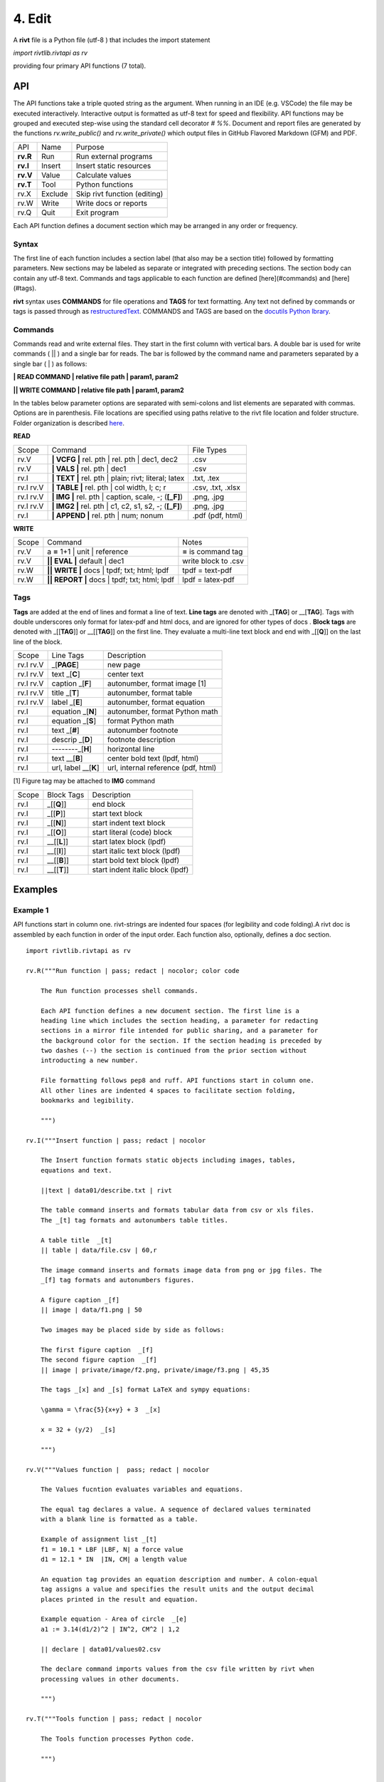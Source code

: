 **4. Edit**
============

A **rivt** file is a Python file (utf-8 ) that includes the import statement

*import rivtlib.rivtapi as rv*

providing four primary API functions (7 total). 

**API**
-------

The API functions take a triple quoted string as the argument. When running in
an IDE (e.g. VSCode) the file may be executed interactively. Interactive output
is formatted as utf-8 text for speed and flexibility. API functions may be
grouped and executed step-wise using the standard cell decorator *# %%*.
Document and report files are generated by the functions *rv.write_public()*
and *rv.write_private()* which output files in GitHub Flavored Markdown (GFM)
and PDF.

=========== ============ ===================================
API         Name             Purpose
----------- ------------ -----------------------------------
**rv.R**    Run             Run external programs
**rv.I**    Insert          Insert static resources 
**rv.V**    Value           Calculate values
**rv.T**    Tool            Python functions
rv.X        Exclude         Skip rivt function (editing)
rv.W        Write           Write docs or reports
rv.Q        Quit            Exit program
=========== ============ ===================================

Each API function defines a document section which may be arranged in any
order or frequency. 

**Syntax**
~~~~~~~~~~~

The first line of each function includes a section label (that also may be a
section title) followed by formatting parameters. New sections may be labeled
as separate or integrated with preceding sections. The section body can contain
any utf-8 text. Commands and tags applicable to each function are defined
[here](#commands) and [here](#tags).


**rivt** syntax uses **COMMANDS** for file operations and **TAGS** for text
formatting. Any text not defined by commands or tags is passed through as
`restructuredText <https://docutils.sourceforge.io/docs/user/rst/quickref.html>`_. 
COMMANDS and TAGS are based on the 
`docutils Python lbrary <https://docutils.sourceforge.io/>`_.

**Commands**
~~~~~~~~~~~~~

Commands read and write external files. They start in the first column with
vertical bars. A double bar is used for write commands ( || ) and a single bar
for reads. The bar is followed by the command name and parameters separated by
a single bar ( | ) as follows:

**| READ COMMAND | relative file path | param1, param2**

**|| WRITE COMMAND | relative file path | param1, param2**

In the tables below parameter options are separated with semi-colons and list
elements are separated with commas. Options are in parenthesis. File locations
are specified using paths relative to the rivt file location and folder
structure. Folder organization is described `here <5-folders.html>`_.

**READ**

=========== ======================================================= ==================
Scope                       Command                                  File Types
----------- ------------------------------------------------------- ------------------
rv.V         **| VCFG |** rel. pth | rel. pth | dec1, dec2          .csv
rv.V         **| VALS |** rel. pth |  dec1                          .csv
rv.I         **| TEXT |** rel. pth |  plain; rivt; literal; latex   .txt, .tex
rv.I  rv.V   **| TABLE |** rel. pth | col width, l; c; r            .csv, .txt, .xlsx
rv.I  rv.V   **| IMG |** rel. pth | caption, scale, -; (**[_F]**)   .png, .jpg
rv.I  rv.V   **| IMG2 |** rel. pth | c1, c2, s1, s2, -; (**[_F]**)  .png, .jpg
rv.I         **| APPEND |** rel. pth | num; nonum                   .pdf (pdf, html)
=========== ======================================================= ==================

**WRITE**

=========== ============================================= ======================
Scope                        Command                         Notes 
----------- --------------------------------------------- ----------------------
rv.V         a **=** 1+1 | unit | reference                **=** is command tag
rv.V        **|| EVAL |** default | dec1                    write block to .csv
rv.W        **|| WRITE |** docs | tpdf; txt; html; lpdf     tpdf = text-pdf
rv.W        **|| REPORT |** docs | tpdf; txt; html; lpdf    lpdf = latex-pdf
=========== ============================================= ======================

**Tags**
~~~~~~~~

**Tags** are added at the end of lines and format a line of text. **Line tags**
are denoted with _[**TAG**] or __[**TAG**]. Tags with double underscores only
format for latex-pdf and html docs, and are ignored for other types of docs .
**Block tags** are denoted with _[[**TAG**]] or __[[**TAG**]] on the first line.
They evaluate a multi-line text block and end with _[[**Q**]] on the last line
of the block.

================ ======================= =======================================
Scope             Line Tags                    Description
---------------- ----------------------- ---------------------------------------
rv.I  rv.V             _[**PAGE**]         new page
rv.I  rv.V           text _[**C**]         center text 
rv.I  rv.V        caption _[**F**]         autonumber, format image [1]
rv.I  rv.V          title _[**T**]         autonumber, format table
rv.I  rv.V          label _[**E**]         autonumber, format equation
rv.I             equation _[**N**]         autonumber, format Python math 
rv.I             equation _[**S**]         format Python math 
rv.I                 text _[**#**]         autonumber footnote
rv.I              descrip _[**D**]         footnote description
rv.I              --------_[**H**]         horizontal line
rv.I                 text __[**B**]        center bold text (lpdf, html)
rv.I              url, label __[**K**]     url, internal reference (pdf, html)
================ ======================= =======================================

[1] Figure tag may be attached to **IMG** command

=========== =============== =====================================================
Scope        Block Tags      Description
----------- --------------- -----------------------------------------------------
rv.I         _[[**Q**]]        end block
rv.I         _[[**P**]]        start text block
rv.I         _[[**N**]]        start indent text block 
rv.I         _[[**O**]]        start literal (code) block
rv.I         __[[**L**]]       start latex block (lpdf)
rv.I         __[[**I**]]       start italic text block (lpdf)
rv.I         __[[**B**]]       start bold text block  (lpdf)
rv.I         __[[**T**]]       start indent italic block (lpdf)
=========== =============== =====================================================
  

**Examples**
------------

**Example 1**
~~~~~~~~~~~~~~

API functions start in column one. rivt-strings are indented four spaces (for
legibility and code folding).A rivt doc is assembled by each function in order
of the input order. Each function also, optionally, defines a doc section.

::

    import rivtlib.rivtapi as rv
    
    rv.R("""Run function | pass; redact | nocolor; color code
    
        The Run function processes shell commands.
    
        Each API function defines a new document section. The first line is a
        heading line which includes the section heading, a parameter for redacting
        sections in a mirror file intended for public sharing, and a parameter for
        the background color for the section. If the section heading is preceded by
        two dashes (--) the section is continued from the prior section without
        introducting a new number.
        
        File formatting follows pep8 and ruff. API functions start in column one.
        All other lines are indented 4 spaces to facilitate section folding,
        bookmarks and legibility.
    
        """)
    
    rv.I("""Insert function | pass; redact | nocolor 
    
        The Insert function formats static objects including images, tables,
        equations and text.
    
        ||text | data01/describe.txt | rivt     
    
        The table command inserts and formats tabular data from csv or xls files.
        The _[t] tag formats and autonumbers table titles.
    
        A table title  _[t]
        || table | data/file.csv | 60,r
    
        The image command inserts and formats image data from png or jpg files. The
        _[f] tag formats and autonumbers figures.
            
        A figure caption _[f]
        || image | data/f1.png | 50
    
        Two images may be placed side by side as follows:
    
        The first figure caption  _[f]
        The second figure caption  _[f]
        || image | private/image/f2.png, private/image/f3.png | 45,35
        
        The tags _[x] and _[s] format LaTeX and sympy equations:
    
        \gamma = \frac{5}{x+y} + 3  _[x] 
    
        x = 32 + (y/2)  _[s]
    
        """)
    
    rv.V("""Values function |  pass; redact | nocolor 
    
        The Values fucntion evaluates variables and equations. 
        
        The equal tag declares a value. A sequence of declared values terminated
        with a blank line is formatted as a table.
        
        Example of assignment list _[t]
        f1 = 10.1 * LBF |LBF, N| a force value
        d1 = 12.1 * IN  |IN, CM| a length value
    
        An equation tag provides an equation description and number. A colon-equal
        tag assigns a value and specifies the result units and the output decimal
        places printed in the result and equation.
    
        Example equation - Area of circle  _[e]
        a1 := 3.14(d1/2)^2 | IN^2, CM^2 | 1,2
    
        || declare | data01/values02.csv
        
        The declare command imports values from the csv file written by rivt when
        processing values in other documents. 
    
        """)
    
    rv.T("""Tools function | pass; redact | nocolor
    
        The Tools function processes Python code.
            
        """)
    
    
    rv.X("""Any text 
    
        Changing a function to X skips evaluation of that function. Its purposes
        include review commenting and debugging.
    
        """) 
    
    rv.W("""Write function | pass; redact | nocolor
    
        The Write function generates docs and reports.
    
        | docs |
     
        | report |
    
        """)

**Example 2**
~~~~~~~~~~~~~~

API functions start in column one. rivt-strings are indented four spaces (for
legibility and code folding).A rivt doc is assembled by each function in order
of the input order. Each function also, optionally, defines a doc section.

::

    import rivtlib.rivtapi as rv
    
    rv.R("""Run function | pass; redact | nocolor; color code
    
        The Run function processes shell commands.
    
        Each API function defines a new document section. The first line is a
        heading line which includes the section heading, a parameter for redacting
        sections in a mirror file intended for public sharing, and a parameter for
        the background color for the section. If the section heading is preceded by
        two dashes (--) the section is continued from the prior section without
        introducting a new number.
        
        File formatting follows pep8 and ruff. API functions start in column one.
        All other lines are indented 4 spaces to facilitate section folding,
        bookmarks and legibility.
    
        """)
    
    rv.I("""Insert function | pass; redact | nocolor 
    
        The Insert function formats static objects including images, tables,
        equations and text.
    
        ||text | data01/describe.txt | rivt     
    
        The table command inserts and formats tabular data from csv or xls files.
        The _[t] tag formats and autonumbers table titles.
    
        A table title  _[t]
        || table | data/file.csv | 60,r
    
        The image command inserts and formats image data from png or jpg files. The
        _[f] tag formats and autonumbers figures.
            
        A figure caption _[f]
        || image | data/f1.png | 50
    
        Two images may be placed side by side as follows:
    
        The first figure caption  _[f]
        The second figure caption  _[f]
        || image | private/image/f2.png, private/image/f3.png | 45,35
        
        The tags _[x] and _[s] format LaTeX and sympy equations:
    
        \gamma = \frac{5}{x+y} + 3  _[x] 
    
        x = 32 + (y/2)  _[s]
    
        """)
    
    rv.V("""Values function |  pass; redact | nocolor 
    
        The Values fucntion evaluates variables and equations. 
        
        The equal tag declares a value. A sequence of declared values terminated
        with a blank line is formatted as a table.
        
        Example of assignment list _[t]
        f1 = 10.1 * LBF |LBF, N| a force value
        d1 = 12.1 * IN  |IN, CM| a length value
    
        An equation tag provides an equation description and number. A colon-equal
        tag assigns a value and specifies the result units and the output decimal
        places printed in the result and equation.
    
        Example equation - Area of circle  _[e]
        a1 := 3.14(d1/2)^2 | IN^2, CM^2 | 1,2
    
        || declare | data01/values02.csv
        
        The declare command imports values from the csv file written by rivt when
        processing values in other documents. 
    
        """)
    
    rv.T("""Tools function | pass; redact | nocolor
    
        The Tools function processes Python code.
            
        """)
    
    
    rv.X("""Any text 
    
        Changing a function to X skips evaluation of that function. Its purposes
        include review commenting and debugging.
    
        """) 
    
    rv.W("""Write function | pass; redact | nocolor
    
        The Write function generates docs and reports.
    
        | docs |
     
        | report |
    
        """)

